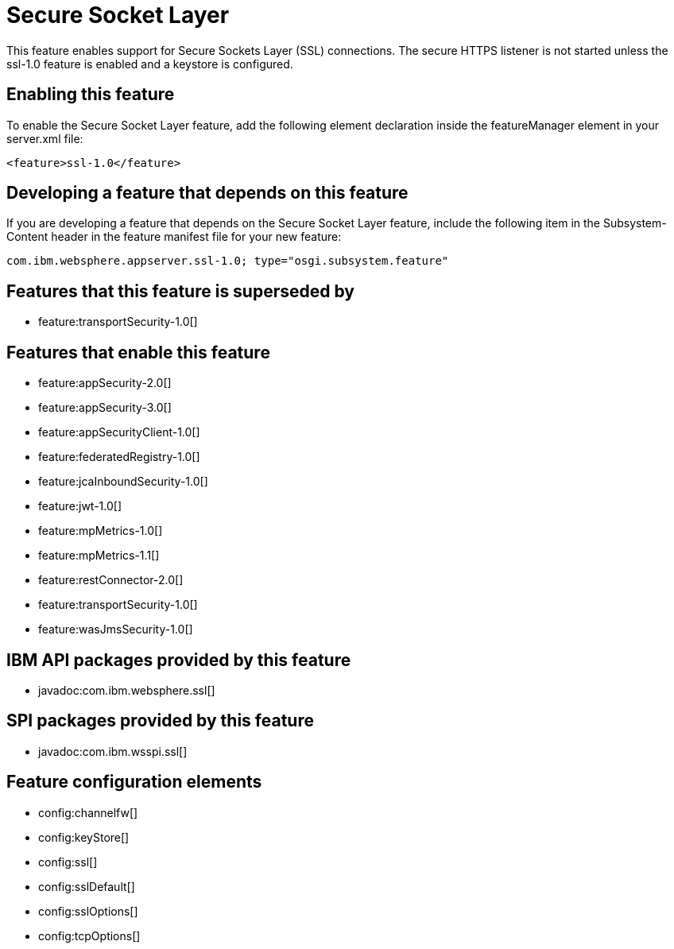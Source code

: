 = Secure Socket Layer
:stylesheet: ../feature.css
:linkcss: 
:nofooter: 

This feature enables support for Secure Sockets Layer (SSL) connections. The secure HTTPS listener is not started unless the ssl-1.0 feature is enabled and a keystore is configured.

== Enabling this feature
To enable the Secure Socket Layer feature, add the following element declaration inside the featureManager element in your server.xml file:


----
<feature>ssl-1.0</feature>
----

== Developing a feature that depends on this feature
If you are developing a feature that depends on the Secure Socket Layer feature, include the following item in the Subsystem-Content header in the feature manifest file for your new feature:


[source,]
----
com.ibm.websphere.appserver.ssl-1.0; type="osgi.subsystem.feature"
----

== Features that this feature is superseded by
* feature:transportSecurity-1.0[]

== Features that enable this feature
* feature:appSecurity-2.0[]
* feature:appSecurity-3.0[]
* feature:appSecurityClient-1.0[]
* feature:federatedRegistry-1.0[]
* feature:jcaInboundSecurity-1.0[]
* feature:jwt-1.0[]
* feature:mpMetrics-1.0[]
* feature:mpMetrics-1.1[]
* feature:restConnector-2.0[]
* feature:transportSecurity-1.0[]
* feature:wasJmsSecurity-1.0[]

== IBM API packages provided by this feature
* javadoc:com.ibm.websphere.ssl[]

== SPI packages provided by this feature
* javadoc:com.ibm.wsspi.ssl[]

== Feature configuration elements
* config:channelfw[]
* config:keyStore[]
* config:ssl[]
* config:sslDefault[]
* config:sslOptions[]
* config:tcpOptions[]
